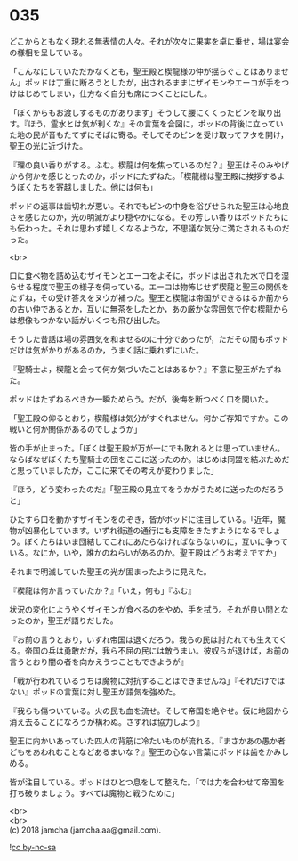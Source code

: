 #+OPTIONS: toc:nil
#+OPTIONS: \n:t

* 035

  どこからともなく現れる無表情の人々。それが次々に果実を卓に乗せ，場は宴会の様相を呈している。

  「こんなにしていただかなくとも，聖王殿と楔龍様の仲が揺らぐことはありません」ポッドは丁重に断ろうとしたが，出されるままにザイモンやエーコが手をつけはじめてしまい，仕方なく自分も席につくことにした。

  「ぼくからもお渡しするものがあります」そうして腰にくくったビンを取り出す。『ほう，霊水とは気が利くな』その言葉を合図に，ポッドの背後に立っていた地の民が音もたてずにそばに寄る。そしてそのビンを受け取ってフタを開け，聖王の光に近づけた。

  『理の良い香りがする。ふむ。楔龍は何を焦っているのだ？』聖王はそのみやげから何かを感じとったのか，ポッドにたずねた。「楔龍様は聖王殿に挨拶するようぼくたちを寄越しました。他には何も」

  ポッドの返事は歯切れが悪い。それでもビンの中身を浴びせられた聖王は心地良さを感じたのか，光の明滅がより穏やかになる。その芳しい香りはポッドたちにも伝わった。それは思わず嬉しくなるような，不思議な気分に満たされるものだった。

  <br>

  口に食べ物を詰め込むザイモンとエーコをよそに，ポッドは出された水で口を湿らせる程度で聖王の様子を伺っている。エーコは物怖じせず楔龍と聖王の関係をたずね，その受け答えをヌウが補った。聖王と楔龍は帝国ができるはるか前からの古い仲であるとか，互いに無茶をしたとか，あの厳かな雰囲気で佇む楔龍からは想像もつかない話がいくつも飛び出した。

  そうした昔話は場の雰囲気を和ませるのに十分であったが，ただその間もポッドだけは気がかりがあるのか，うまく話に乗れずにいた。

  『聖騎士よ，楔龍と会って何か気づいたことはあるか？』不意に聖王がたずねた。

  ポッドはたずねるべきか一瞬ためらう。だが，後悔を断つべく口を開いた。

  「聖王殿の仰るとおり，楔龍様は気分がすぐれません。何かご存知ですか。この戦いと何か関係があるのでしょうか」

  皆の手が止まった。「ぼくは聖王殿が万が一にでも敗れるとは思っていません。ならばなぜぼくたち聖騎士の団をここに送ったのか。はじめは同盟を結ぶためだと思っていましたが，ここに来てその考えが変わりました」

  『ほう，どう変わったのだ』「聖王殿の見立てをうかがうために送ったのだろうと」

  ひたすら口を動かすザイモンをのぞき，皆がポッドに注目している。「近年，魔物が凶暴化しています。いずれ街道の通行にも支障をきたすようになるでしょう。ぼくたちはいま団結してこれにあたらなければならないのに，互いに争っている。なにか，いや，誰かのねらいがあるのか。聖王殿はどうお考えですか」

  それまで明滅していた聖王の光が固まったように見えた。

  『楔龍は何か言っていたか？』「いえ，何も」『ふむ』

  状況の変化にようやくザイモンが食べるのをやめ，手を拭う。それが良い間となったのか，聖王が語りだした。

  『お前の言うとおり，いずれ帝国は退くだろう。我らの民は討たれても生えてくる。帝国の兵は勇敢だが，我ら不屈の民には敵うまい。彼奴らが退けば，お前の言うとおり闇の者を向かえうつこともできようが』

  「戦が行われているうちは魔物に対抗することはできませんね」『それだけではない』ポッドの言葉に対し聖王が語気を強めた。

  『我らも傷ついている。火の民も血を流せ。そして帝国を絶やせ。仮に地図から消え去ることになろうが構わぬ。さすれば協力しよう』

  聖王に向かいあっていた四人の背筋に冷たいものが流れる。『まさかあの愚か者どもをあわれむことなどあるまいな？』聖王の心ない言葉にポッドは歯をかみしめる。

  皆が注目している。ポッドはひとつ息をして整えた。「では力を合わせて帝国を打ち破りましょう。すべては魔物と戦うために」

  <br>
  <br>
  (c) 2018 jamcha (jamcha.aa@gmail.com).

  ![[http://i.creativecommons.org/l/by-nc-sa/4.0/88x31.png][cc by-nc-sa]]

